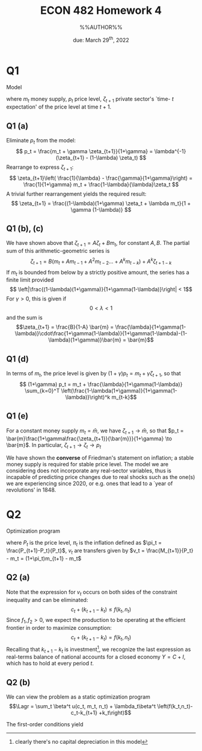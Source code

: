 #+STARTUP: indent
#+OPTIONS: toc:nil num:nil
#+TITLE: ECON 482 Homework 4
#+LaTeX_CLASS_OPTIONS: [article,letterpaper,times,10pt,margin=0.7in]
#+LATEX_HEADER: \usepackage[margin=0.7in]{geometry}
#+AUTHOR: %%AUTHOR%%

#+DATE: due: March 29^{th}, 2022
#+LaTeX_HEADER: \usepackage{lastpage}
#+LATEX_HEADER: \usepackage{fancyhdr}
#+LATEX_HEADER: \usepackage{amsmath}
#+LATEX_HEADER: \usepackage{bbm}
#+LATEX_HEADER: \pagestyle{fancy}
#+LATEX_HEADER: \chead{}
#+LATEX_HEADER: \lhead{total pages: \pageref{LastPage}}
#+LATEX_HEADER: \rhead{this is page \thepage}
#+LATEX_HEADER: \lfoot{}
#+LATEX_HEADER: \cfoot{ECON 482 Winter 2022}
#+LATEX_HEADER: \rfoot{}
#+LATEX: \renewcommand{\footrulewidth}{0.4pt}
#+LATEX_HEADER: \newcommand{\Lagr}{\mathcal{L}}

#+LATEX: \linespread{1.5}
#+LATEX: \newcommand\mathexp[2]{\mathbbm{E}_{#1}[#2]}

* Q1
Model
\begin{align}
m_t - p_t & = -\gamma (\zeta_{t+1} - p_t) \\ \zeta_{t+1} & = \lambda p_t + (1-\lambda) \zeta_t
\end{align}
where $m_t$ money supply, $p_t$ price level, $\zeta_{t+1}$ private sector's `time- $t$ expectation' of the price level at time $t+1$.
** Q1 (a)
Eliminate $p_t$ from the model: \[ p_t = \frac{m_t + \gamma \zeta_{t+1}}{1+\gamma} = \lambda^{-1} (\zeta_{t+1} - (1-\lambda) \zeta_t) \]
Rearrange to express $\zeta_{t+1}$: \[ \zeta_{t+1}\left( \frac{1}{\lambda} - \frac{\gamma}{1+\gamma}\right) = \frac{1}{1+\gamma} m_t + \frac{1-\lambda}{\lambda}\zeta_t \]
A trivial further rearrangement yields the required result:
\[ \zeta_{t+1} = \frac{(1-\lambda)(1+\gamma) \zeta_t + \lambda m_t}{1 + \gamma (1-\lambda)}
\]
** Q1 (b), (c)
We have shown above that $\zeta_{t+1} = A \zeta_t + B m_t$, for constant $A,B$. The partial sum of this arithmetic-geometric series is
\[ \zeta_{t+1} = B (m_t + A m_{t-1} + A^2 m_{t-2} \ldots + A^{k} m_{t-k}) + A^{k} \zeta_{t+1-k} \]
If $m_t$ is bounded from below by a strictly positive amount, the series has a finite limit provided
\[ \left|\frac{(1-\lambda)(1+\gamma)}{1+\gamma(1-\lambda)}\right| < 1\] For $\gamma>0$, this is given if \[ 0 < \lambda < 1\]
and the sum is \[\zeta_{t+1} = \frac{B}{1-A} \bar{m} = \frac{\lambda}{1+\gamma(1-\lambda)}\cdot\frac{1+\gamma(1-\lambda)}{1+\gamma(1-\lambda)-(1-\lambda)(1+\gamma)}\bar{m} = \bar{m}\]
** Q1 (d)
In terms of $m_t$, the price level is given by $(1+\gamma) p_t = m_t + \gamma\zeta_{t+1}$, so that
\[ (1+\gamma) p_t = m_t + \frac{\lambda}{1+\gamma(1-\lambda)} \sum_{k=0}^T \left(\frac{1-\lambda(1+\gamma)}{1+\gamma(1-\lambda)}\right)^k m_{t-k}\]
** Q1 (e)
For a constant money supply $m_t = \bar{m}$, we have $\zeta_{t+1} \to \bar{m}$, so that $p_t = \bar{m}\frac{1+\gamma\frac{\zeta_{t+1}}{\bar{m}}}{1+\gamma} \to \bar{m}$. In particular, $\zeta_{t+1} \to \zeta_t \to p_t$


We have shown the *converse* of Friedman's statement on inflation; a stable money supply is required for stable price level.
The model we are considering does not incorporate any real-sector variables, thus is incapable of predicting price changes due to real shocks such as the one(s) we are experiencing since 2020, or e.g. ones that lead to a `year of revolutions' in 1848.

* Q2
Optimization program
\begin{align}
\max \sum_0^\infty \beta^t u(c_t,m_t,n_t) \\
s.t. \ \ \ c_t + k_{t+1} + k_t + (1+\pi_t) m_{t+1} - m_t \leq f(k_t,n_t) + v_t
\end{align}
where $P_t$ is the price level, $\pi_t$ is the inflation defined
as $\pi_t = \frac{P_{t+1}-P_t}{P_t}$, $v_t$ are transfers given by $v_t = \frac{M_{t+1}}{P_t} - m_t =  (1+\pi_t)m_{t+1} - m_t$

** Q2 (a)
Note that the expression for $v_t$ occurs on both sides of the constraint inequality and can be eliminated:
\[c_t + (k_{t+1} - k_t) \leq f(k_t,n_t) \]
Since $f_1,f_2 >0$, we expect the production to be operating at the efficient frontier in order to maximize consumption:
\[c_t + (k_{t+1} - k_t) = f(k_t, n_t)\]
Recalling that $k_{t+1}-k_t$ is investment[fn::clearly there's no capital depreciation in this model], we recognize the last expression as real-terms
balance of national accounts for a closed economy $Y=C+I$, which has to hold at every period $t$.
** Q2 (b)
We can view the problem as a static optimization program \[\Lagr = \sum_t \beta^t u(c_t, m_t, n_t) + \lambda_t\beta^t \left(f(k_t,n_t)-c_t-k_{t+1} +k_t\right)\]

The first-order conditions yield
\begin{align}
\partial_{c_t} \Lagr  & = \beta^t ( u_{c_t} - \lambda_t ) & = 0 \\
\partial_{m_t} \Lagr  & = \beta^t u_{m_t} & = 0 \\
\partial_{n_t} \Lagr  & = \beta^t (u_{n_t} - \lambda_t f_{n_t}) = 0 \\
\partial_{m_t} \Lagr  & = \beta^t ()
\end{align}
